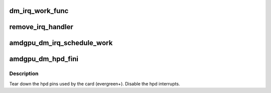 .. -*- coding: utf-8; mode: rst -*-
.. src-file: drivers/gpu/drm/amd/display/amdgpu_dm/amdgpu_dm_irq.c

.. _`dm_irq_work_func`:

dm_irq_work_func
================

.. c:function:: void dm_irq_work_func(struct work_struct *work)

    Handle an IRQ outside of the interrupt handler proper.

    :param struct work_struct \*work:
        work struct

.. _`remove_irq_handler`:

remove_irq_handler
==================

.. c:function:: struct list_head *remove_irq_handler(struct amdgpu_device *adev, void *ih, const struct dc_interrupt_params *int_params)

    handler was removed.

    :param struct amdgpu_device \*adev:
        *undescribed*

    :param void \*ih:
        *undescribed*

    :param const struct dc_interrupt_params \*int_params:
        *undescribed*

.. _`amdgpu_dm_irq_schedule_work`:

amdgpu_dm_irq_schedule_work
===========================

.. c:function:: void amdgpu_dm_irq_schedule_work(struct amdgpu_device *adev, enum dc_irq_source irq_source)

    schedule all work items registered for the "irq_source".

    :param struct amdgpu_device \*adev:
        *undescribed*

    :param enum dc_irq_source irq_source:
        *undescribed*

.. _`amdgpu_dm_hpd_fini`:

amdgpu_dm_hpd_fini
==================

.. c:function:: void amdgpu_dm_hpd_fini(struct amdgpu_device *adev)

    hpd tear down callback.

    :param struct amdgpu_device \*adev:
        amdgpu_device pointer

.. _`amdgpu_dm_hpd_fini.description`:

Description
-----------

Tear down the hpd pins used by the card (evergreen+).
Disable the hpd interrupts.

.. This file was automatic generated / don't edit.

